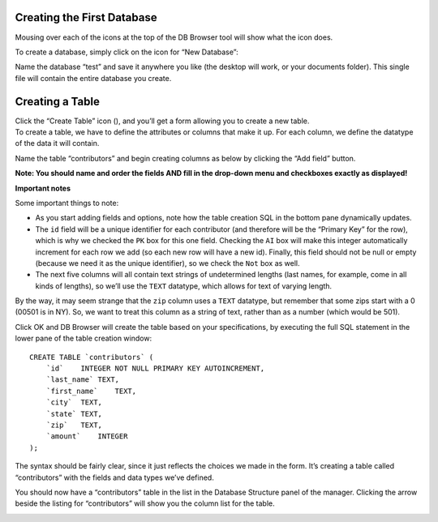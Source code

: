 Creating the First Database
~~~~~~~~~~~~~~~~~~~~~~~~~~~

Mousing over each of the icons at the top of the DB Browser tool will
show what the icon does.

To create a database, simply click on the icon for “New Database”:

|image1|

Name the database “test” and save it anywhere you like (the desktop will
work, or your documents folder). This single file will contain the
entire database you create.

Creating a Table
~~~~~~~~~~~~~~~~

| Click the “Create Table” icon (|image2|), and you’ll get a form
  allowing you to create a new table.
| To create a table, we have to define the attributes or columns that
  make it up. For each column, we define the datatype of the data it
  will contain.

Name the table “contributors” and begin creating columns as below by
clicking the “Add field” button.

**Note: You should name and order the fields AND fill in the drop-down
menu and checkboxes exactly as displayed!**

|image3|

**Important notes**

Some important things to note:

-  As you start adding fields and options, note how the table creation
   SQL in the bottom pane dynamically updates.
-  The ``id`` field will be a unique identifier for each contributor
   (and therefore will be the “Primary Key” for the row), which is why
   we checked the ``PK`` box for this one field. Checking the ``AI`` box
   will make this integer automatically increment for each row we add
   (so each new row will have a new id). Finally, this field should not
   be null or empty (because we need it as the unique identifier), so we
   check the ``Not`` box as well.
-  The next five columns will all contain text strings of undetermined
   lengths (last names, for example, come in all kinds of lengths), so
   we’ll use the ``TEXT`` datatype, which allows for text of varying
   length.

By the way, it may seem strange that the ``zip`` column uses a ``TEXT``
datatype, but remember that some zips start with a 0 (00501 is in NY).
So, we want to treat this column as a string of text, rather than as a
number (which would be 501).

Click OK and DB Browser will create the table based on your
specifications, by executing the full SQL statement in the lower pane of
the table creation window:

::

   CREATE TABLE `contributors` (
       `id`    INTEGER NOT NULL PRIMARY KEY AUTOINCREMENT,
       `last_name` TEXT,
       `first_name`    TEXT,
       `city`  TEXT,
       `state` TEXT,
       `zip`   TEXT,
       `amount`    INTEGER
   );

The syntax should be fairly clear, since it just reflects the choices we
made in the form. It’s creating a table called “contributors” with the
fields and data types we’ve defined.

You should now have a “contributors” table in the list in the Database
Structure panel of the manager. Clicking the arrow beside the listing
for “contributors” will show you the column list for the table.

|image4|

.. |image1| image:: ../_static/part1/new_database.png
.. |image2| image:: ../_static/part1/new_table.png
.. |image3| image:: ../_static/part1/create_table.png
.. |image4| image:: ../_static/part1/table_and_column_after_creation.png
